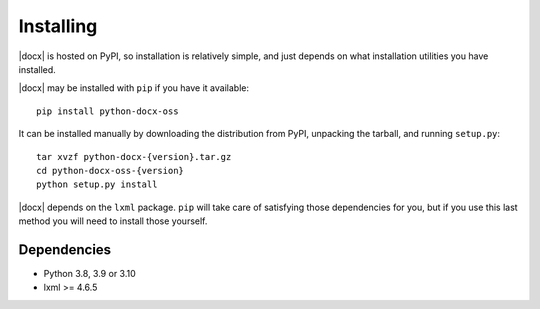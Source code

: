 .. _install:

Installing
==========

|docx| is hosted on PyPI, so installation is relatively simple, and just
depends on what installation utilities you have installed.

|docx| may be installed with ``pip`` if you have it available::

    pip install python-docx-oss

It can be installed manually by downloading the distribution from PyPI, unpacking the tarball,
and running ``setup.py``::

    tar xvzf python-docx-{version}.tar.gz
    cd python-docx-oss-{version}
    python setup.py install

|docx| depends on the ``lxml`` package. 
``pip`` will take care of satisfying those dependencies for you, 
but if you use this last method you will need to install those yourself.


Dependencies
------------

* Python 3.8, 3.9 or 3.10
* lxml >= 4.6.5
